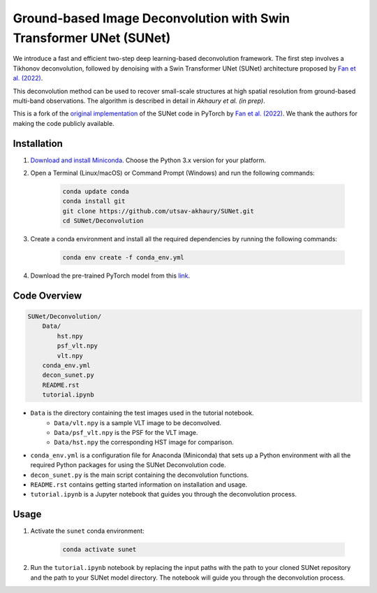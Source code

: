 *******************************************************************
Ground-based Image Deconvolution with Swin Transformer UNet (SUNet)
*******************************************************************

We introduce a fast and efficient two-step deep learning-based deconvolution framework. The first step involves a Tikhonov deconvolution, followed by denoising with a Swin Transformer UNet (SUNet) architecture proposed by `Fan et al. (2022) <https://arxiv.org/pdf/2202.14009.pdf>`_. 

This deconvolution method can be used to recover small-scale structures at high spatial resolution from ground-based multi-band observations. The algorithm is described in detail in `Akhaury et al. (in prep)`. 

This is a fork of the `original implementation <https://github.com/FanChiMao/SUNet>`_ of the SUNet code in PyTorch by `Fan et al. (2022) <https://arxiv.org/pdf/2202.14009.pdf>`_. We thank the authors for making the code publicly available.

Installation
============

1) `Download and install Miniconda <http://conda.pydata.org/miniconda.html>`_. Choose the Python 3.x version for your platform.

2) Open a Terminal (Linux/macOS) or Command Prompt (Windows) and run the following commands:

    .. code-block:: bash

        conda update conda
        conda install git
        git clone https://github.com/utsav-akhaury/SUNet.git
        cd SUNet/Deconvolution

3) Create a conda environment and install all the required dependencies by running the following commands:

    .. code-block:: bash

        conda env create -f conda_env.yml
 
4) Download the pre-trained PyTorch model from this `link <https://drive.google.com/file/d/1-uhVcGmIQtBepu64E9lmyV9X5cwEItwk/view?usp=sharing>`_.


Code Overview
=============

.. code-block:: bash

    SUNet/Deconvolution/
        Data/
            hst.npy
            psf_vlt.npy
            vlt.npy
        conda_env.yml
        decon_sunet.py
        README.rst
        tutorial.ipynb

* ``Data`` is the directory containing the test images used in the tutorial notebook.
    * ``Data/vlt.npy`` is a sample VLT image to be deconvolved.
    * ``Data/psf_vlt.npy`` is the PSF for the VLT image.
    * ``Data/hst.npy`` the corresponding HST image for comparison.
* ``conda_env.yml`` is a configuration file for Anaconda (Miniconda) that sets up a Python environment with all the required Python packages for using the SUNet Deconvolution code.
* ``decon_sunet.py`` is the main script containing the deconvolution functions.
* ``README.rst`` contains getting started information on installation and usage.
* ``tutorial.ipynb`` is a Jupyter notebook that guides you through the deconvolution process.


Usage
=====

1) Activate the ``sunet`` conda environment:

    .. code-block:: bash

        conda activate sunet

2) Run the ``tutorial.ipynb`` notebook by replacing the input paths with the path to your cloned SUNet repository and the path to your SUNet model directory. The notebook will guide you through the deconvolution process. 